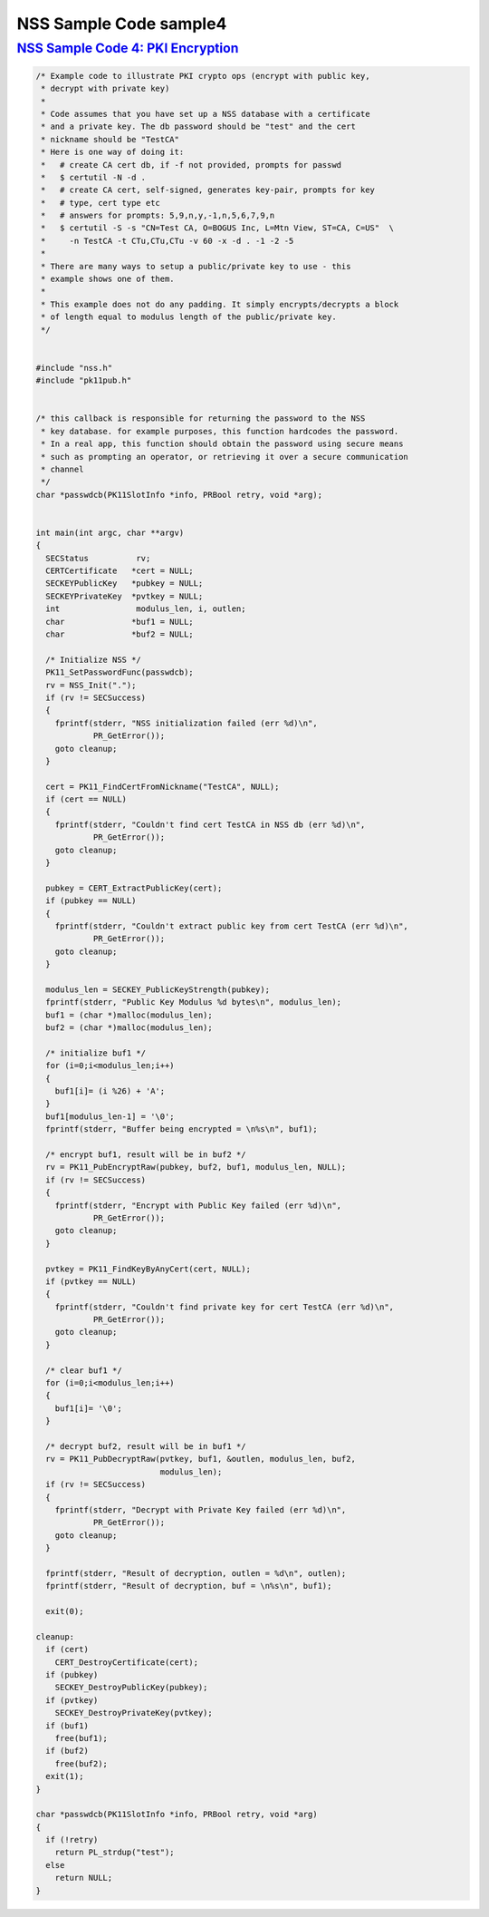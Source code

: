 .. _mozilla_projects_nss_nss_sample_code_nss_sample_code_sample4:

NSS Sample Code sample4
=======================

.. _nss_sample_code_4_pki_encryption:

`NSS Sample Code 4: PKI Encryption <#nss_sample_code_4_pki_encryption>`__
-------------------------------------------------------------------------

.. container::

   .. code::

      /* Example code to illustrate PKI crypto ops (encrypt with public key,
       * decrypt with private key)
       *
       * Code assumes that you have set up a NSS database with a certificate
       * and a private key. The db password should be "test" and the cert
       * nickname should be "TestCA"
       * Here is one way of doing it:
       *   # create CA cert db, if -f not provided, prompts for passwd
       *   $ certutil -N -d .
       *   # create CA cert, self-signed, generates key-pair, prompts for key
       *   # type, cert type etc
       *   # answers for prompts: 5,9,n,y,-1,n,5,6,7,9,n
       *   $ certutil -S -s "CN=Test CA, O=BOGUS Inc, L=Mtn View, ST=CA, C=US"  \
       *     -n TestCA -t CTu,CTu,CTu -v 60 -x -d . -1 -2 -5
       *
       * There are many ways to setup a public/private key to use - this
       * example shows one of them.
       *
       * This example does not do any padding. It simply encrypts/decrypts a block
       * of length equal to modulus length of the public/private key.
       */


      #include "nss.h"
      #include "pk11pub.h"


      /* this callback is responsible for returning the password to the NSS
       * key database. for example purposes, this function hardcodes the password.
       * In a real app, this function should obtain the password using secure means
       * such as prompting an operator, or retrieving it over a secure communication
       * channel
       */
      char *passwdcb(PK11SlotInfo *info, PRBool retry, void *arg);


      int main(int argc, char **argv)
      {
        SECStatus          rv;
        CERTCertificate   *cert = NULL;
        SECKEYPublicKey   *pubkey = NULL;
        SECKEYPrivateKey  *pvtkey = NULL;
        int                modulus_len, i, outlen;
        char              *buf1 = NULL;
        char              *buf2 = NULL;

        /* Initialize NSS */
        PK11_SetPasswordFunc(passwdcb);
        rv = NSS_Init(".");
        if (rv != SECSuccess)
        {
          fprintf(stderr, "NSS initialization failed (err %d)\n",
                  PR_GetError());
          goto cleanup;
        }

        cert = PK11_FindCertFromNickname("TestCA", NULL);
        if (cert == NULL)
        {
          fprintf(stderr, "Couldn't find cert TestCA in NSS db (err %d)\n",
                  PR_GetError());
          goto cleanup;
        }

        pubkey = CERT_ExtractPublicKey(cert);
        if (pubkey == NULL)
        {
          fprintf(stderr, "Couldn't extract public key from cert TestCA (err %d)\n",
                  PR_GetError());
          goto cleanup;
        }

        modulus_len = SECKEY_PublicKeyStrength(pubkey);
        fprintf(stderr, "Public Key Modulus %d bytes\n", modulus_len);
        buf1 = (char *)malloc(modulus_len);
        buf2 = (char *)malloc(modulus_len);

        /* initialize buf1 */
        for (i=0;i<modulus_len;i++)
        {
          buf1[i]= (i %26) + 'A';
        }
        buf1[modulus_len-1] = '\0';
        fprintf(stderr, "Buffer being encrypted = \n%s\n", buf1);

        /* encrypt buf1, result will be in buf2 */
        rv = PK11_PubEncryptRaw(pubkey, buf2, buf1, modulus_len, NULL);
        if (rv != SECSuccess)
        {
          fprintf(stderr, "Encrypt with Public Key failed (err %d)\n",
                  PR_GetError());
          goto cleanup;
        }

        pvtkey = PK11_FindKeyByAnyCert(cert, NULL);
        if (pvtkey == NULL)
        {
          fprintf(stderr, "Couldn't find private key for cert TestCA (err %d)\n",
                  PR_GetError());
          goto cleanup;
        }

        /* clear buf1 */
        for (i=0;i<modulus_len;i++)
        {
          buf1[i]= '\0';
        }

        /* decrypt buf2, result will be in buf1 */
        rv = PK11_PubDecryptRaw(pvtkey, buf1, &outlen, modulus_len, buf2,
                                modulus_len);
        if (rv != SECSuccess)
        {
          fprintf(stderr, "Decrypt with Private Key failed (err %d)\n",
                  PR_GetError());
          goto cleanup;
        }

        fprintf(stderr, "Result of decryption, outlen = %d\n", outlen);
        fprintf(stderr, "Result of decryption, buf = \n%s\n", buf1);

        exit(0);

      cleanup:
        if (cert)
          CERT_DestroyCertificate(cert);
        if (pubkey)
          SECKEY_DestroyPublicKey(pubkey);
        if (pvtkey)
          SECKEY_DestroyPrivateKey(pvtkey);
        if (buf1)
          free(buf1);
        if (buf2)
          free(buf2);
        exit(1);
      }

      char *passwdcb(PK11SlotInfo *info, PRBool retry, void *arg)
      {
        if (!retry)
          return PL_strdup("test");
        else
          return NULL;
      }